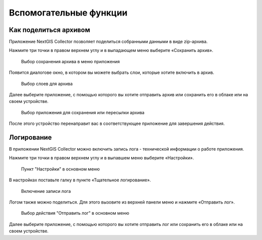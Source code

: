 .. sectionauthor:: Роман Гайнуллов <roman.gainullov@nextgis.com>

.. _adv_tools:

Вспомогательные функции
========================

.. _ngcol_backup:

Как поделиться архивом
----------------------

Приложение NextGIS Collector позволяет поделиться собранными данными в виде zip-архива. 

Нажмите три точки в правом верхнем углу и в выпадающем меню выберите «Сохранить архив».

 .. figure:: _static/archive_menu_ru.png
   :name: archive_menu
   :align: center
   :width: 10cm
   
   Выбор сохранения архива в меню приложения

Появится диалогове окно, в котором вы можете выбрать слои, которые хотите включить в архив.

 .. figure:: _static/archive_layer_select_ru.png
   :name: archive_layer_select
   :align: center
   :width: 10cm
   
   Выбор слоев для архива

Далее выберите приложение, с помощью которого вы хотите отправить архив или сохранить его в облаке или на своем устройстве.

 .. figure:: _static/archive_open_with_ru.png
   :name: archive_open_with
   :align: center
   :width: 10cm
   
   Выбор приложения для сохранения или пересылки архива

После этого устройство перенаправит вас в соответствующее приложение для завершения действия.


.. _ngcol_log:

Логирование
-----------

В приложении NextGIS Collector можно включить запись лога - технической информации о работе приложения. 

Нажмите три точки в правом верхнем углу и в выпавшем меню выберите «Настройки».

 .. figure:: _static/log_menu_ru.png
   :name: log_menu
   :align: center
   :width: 10cm
   
   Пункт "Настройки" в основном меню

В настройках поставьте галку в пункте «Тщательное логирование».

 .. figure:: _static/log_enabled_ru.png
   :name: log_enabled
   :align: center
   :width: 10cm
   
   Включение записи лога

Логом также можно поделиться. Для этого вызовите из верхней панели меню и нажмите «Отправить лог».

 .. figure:: _static/log_share_ru.png
   :name: log_share
   :align: center
   :width: 10cm
   
   Выбор действия "Отправить лог" в основном меню
 
Далее выберите приложение, с помощью которого вы хотите отправить лог или сохранить его в облаке или на своем устройстве.


